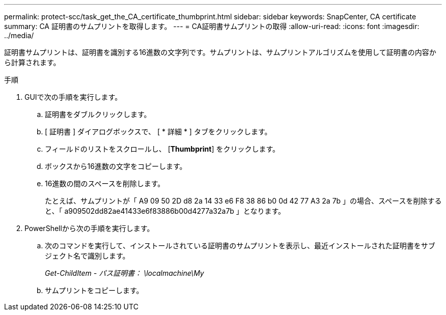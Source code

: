 ---
permalink: protect-scc/task_get_the_CA_certificate_thumbprint.html 
sidebar: sidebar 
keywords: SnapCenter, CA certificate 
summary: CA 証明書のサムプリントを取得します。 
---
= CA証明書サムプリントの取得
:allow-uri-read: 
:icons: font
:imagesdir: ../media/


[role="lead"]
証明書サムプリントは、証明書を識別する16進数の文字列です。サムプリントは、サムプリントアルゴリズムを使用して証明書の内容から計算されます。

.手順
. GUIで次の手順を実行します。
+
.. 証明書をダブルクリックします。
.. [ 証明書 ] ダイアログボックスで、 [ * 詳細 * ] タブをクリックします。
.. フィールドのリストをスクロールし、 [*Thumbprint*] をクリックします。
.. ボックスから16進数の文字をコピーします。
.. 16進数の間のスペースを削除します。
+
たとえば、サムプリントが「 A9 09 50 2D d8 2a 14 33 e6 F8 38 86 b0 0d 42 77 A3 2a 7b 」の場合、スペースを削除すると、「 a909502dd82ae41433e6f83886b00d4277a32a7b 」となります。



. PowerShellから次の手順を実行します。
+
.. 次のコマンドを実行して、インストールされている証明書のサムプリントを表示し、最近インストールされた証明書をサブジェクト名で識別します。
+
_Get-ChildItem - パス証明書： \localmachine\My_

.. サムプリントをコピーします。



